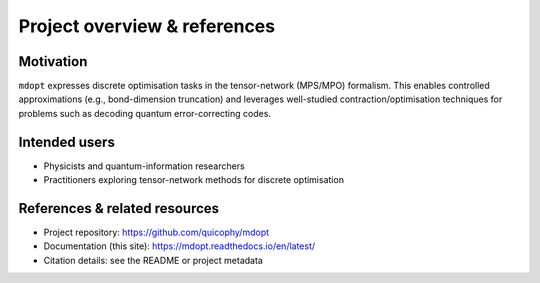 Project overview & references
=============================

Motivation
----------

``mdopt`` expresses discrete optimisation tasks in the tensor-network (MPS/MPO) formalism.
This enables controlled approximations (e.g., bond-dimension truncation) and leverages
well-studied contraction/optimisation techniques for problems such as decoding quantum
error-correcting codes.

Intended users
--------------

- Physicists and quantum-information researchers
- Practitioners exploring tensor-network methods for discrete optimisation

References & related resources
------------------------------

- Project repository: https://github.com/quicophy/mdopt
- Documentation (this site): https://mdopt.readthedocs.io/en/latest/
- Citation details: see the README or project metadata
